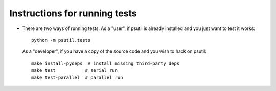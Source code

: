 Instructions for running tests
==============================

* There are two ways of running tests. As a "user", if psutil is already
  installed and you just want to test it works::

    python -m psutil.tests

  As a "developer", if you have a copy of the source code and you wish to hack
  on psutil::

    make install-pydeps  # install missing third-party deps
    make test           # serial run
    make test-parallel  # parallel run
